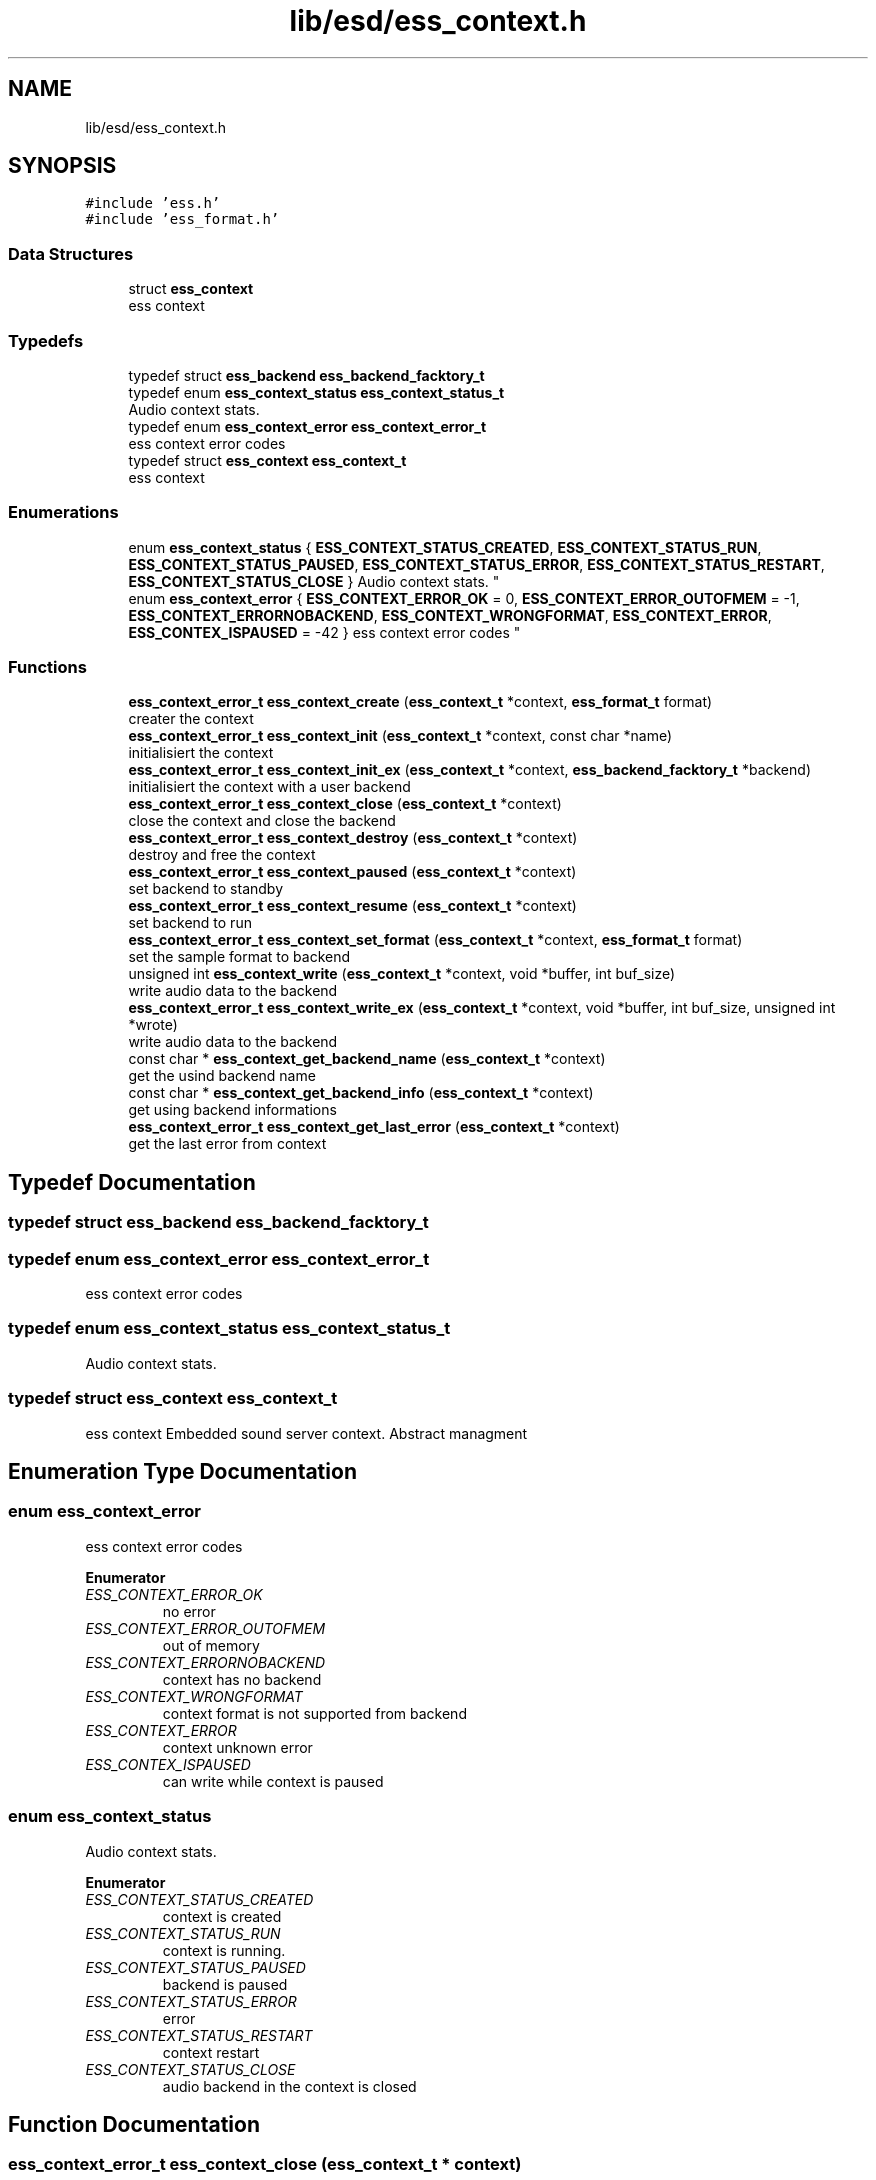.TH "lib/esd/ess_context.h" 3 "Sun Feb 3 2019" "Version 0.3" "OpenESS" \" -*- nroff -*-
.ad l
.nh
.SH NAME
lib/esd/ess_context.h
.SH SYNOPSIS
.br
.PP
\fC#include 'ess\&.h'\fP
.br
\fC#include 'ess_format\&.h'\fP
.br

.SS "Data Structures"

.in +1c
.ti -1c
.RI "struct \fBess_context\fP"
.br
.RI "ess context "
.in -1c
.SS "Typedefs"

.in +1c
.ti -1c
.RI "typedef struct \fBess_backend\fP \fBess_backend_facktory_t\fP"
.br
.ti -1c
.RI "typedef enum \fBess_context_status\fP \fBess_context_status_t\fP"
.br
.RI "Audio context stats\&. "
.ti -1c
.RI "typedef enum \fBess_context_error\fP \fBess_context_error_t\fP"
.br
.RI "ess context error codes "
.ti -1c
.RI "typedef struct \fBess_context\fP \fBess_context_t\fP"
.br
.RI "ess context "
.in -1c
.SS "Enumerations"

.in +1c
.ti -1c
.RI "enum \fBess_context_status\fP { \fBESS_CONTEXT_STATUS_CREATED\fP, \fBESS_CONTEXT_STATUS_RUN\fP, \fBESS_CONTEXT_STATUS_PAUSED\fP, \fBESS_CONTEXT_STATUS_ERROR\fP, \fBESS_CONTEXT_STATUS_RESTART\fP, \fBESS_CONTEXT_STATUS_CLOSE\fP }
.RI "Audio context stats\&. ""
.br
.ti -1c
.RI "enum \fBess_context_error\fP { \fBESS_CONTEXT_ERROR_OK\fP = 0, \fBESS_CONTEXT_ERROR_OUTOFMEM\fP = -1, \fBESS_CONTEXT_ERRORNOBACKEND\fP, \fBESS_CONTEXT_WRONGFORMAT\fP, \fBESS_CONTEXT_ERROR\fP, \fBESS_CONTEX_ISPAUSED\fP = -42 }
.RI "ess context error codes ""
.br
.in -1c
.SS "Functions"

.in +1c
.ti -1c
.RI "\fBess_context_error_t\fP \fBess_context_create\fP (\fBess_context_t\fP *context, \fBess_format_t\fP format)"
.br
.RI "creater the context "
.ti -1c
.RI "\fBess_context_error_t\fP \fBess_context_init\fP (\fBess_context_t\fP *context, const char *name)"
.br
.RI "initialisiert the context "
.ti -1c
.RI "\fBess_context_error_t\fP \fBess_context_init_ex\fP (\fBess_context_t\fP *context, \fBess_backend_facktory_t\fP *backend)"
.br
.RI "initialisiert the context with a user backend "
.ti -1c
.RI "\fBess_context_error_t\fP \fBess_context_close\fP (\fBess_context_t\fP *context)"
.br
.RI "close the context and close the backend "
.ti -1c
.RI "\fBess_context_error_t\fP \fBess_context_destroy\fP (\fBess_context_t\fP *context)"
.br
.RI "destroy and free the context "
.ti -1c
.RI "\fBess_context_error_t\fP \fBess_context_paused\fP (\fBess_context_t\fP *context)"
.br
.RI "set backend to standby "
.ti -1c
.RI "\fBess_context_error_t\fP \fBess_context_resume\fP (\fBess_context_t\fP *context)"
.br
.RI "set backend to run "
.ti -1c
.RI "\fBess_context_error_t\fP \fBess_context_set_format\fP (\fBess_context_t\fP *context, \fBess_format_t\fP format)"
.br
.RI "set the sample format to backend "
.ti -1c
.RI "unsigned int \fBess_context_write\fP (\fBess_context_t\fP *context, void *buffer, int buf_size)"
.br
.RI "write audio data to the backend "
.ti -1c
.RI "\fBess_context_error_t\fP \fBess_context_write_ex\fP (\fBess_context_t\fP *context, void *buffer, int buf_size, unsigned int *wrote)"
.br
.RI "write audio data to the backend "
.ti -1c
.RI "const char * \fBess_context_get_backend_name\fP (\fBess_context_t\fP *context)"
.br
.RI "get the usind backend name "
.ti -1c
.RI "const char * \fBess_context_get_backend_info\fP (\fBess_context_t\fP *context)"
.br
.RI "get using backend informations "
.ti -1c
.RI "\fBess_context_error_t\fP \fBess_context_get_last_error\fP (\fBess_context_t\fP *context)"
.br
.RI "get the last error from context "
.in -1c
.SH "Typedef Documentation"
.PP 
.SS "typedef struct \fBess_backend\fP \fBess_backend_facktory_t\fP"

.SS "typedef enum \fBess_context_error\fP \fBess_context_error_t\fP"

.PP
ess context error codes 
.SS "typedef enum \fBess_context_status\fP  \fBess_context_status_t\fP"

.PP
Audio context stats\&. 
.SS "typedef struct \fBess_context\fP \fBess_context_t\fP"

.PP
ess context Embedded sound server context\&. Abstract managment 
.SH "Enumeration Type Documentation"
.PP 
.SS "enum \fBess_context_error\fP"

.PP
ess context error codes 
.PP
\fBEnumerator\fP
.in +1c
.TP
\fB\fIESS_CONTEXT_ERROR_OK \fP\fP
no error 
.TP
\fB\fIESS_CONTEXT_ERROR_OUTOFMEM \fP\fP
out of memory 
.TP
\fB\fIESS_CONTEXT_ERRORNOBACKEND \fP\fP
context has no backend 
.TP
\fB\fIESS_CONTEXT_WRONGFORMAT \fP\fP
context format is not supported from backend 
.TP
\fB\fIESS_CONTEXT_ERROR \fP\fP
context unknown error 
.TP
\fB\fIESS_CONTEX_ISPAUSED \fP\fP
can write while context is paused 
.SS "enum \fBess_context_status\fP"

.PP
Audio context stats\&. 
.PP
\fBEnumerator\fP
.in +1c
.TP
\fB\fIESS_CONTEXT_STATUS_CREATED \fP\fP
context is created 
.TP
\fB\fIESS_CONTEXT_STATUS_RUN \fP\fP
context is running\&. 
.TP
\fB\fIESS_CONTEXT_STATUS_PAUSED \fP\fP
backend is paused 
.TP
\fB\fIESS_CONTEXT_STATUS_ERROR \fP\fP
error 
.TP
\fB\fIESS_CONTEXT_STATUS_RESTART \fP\fP
context restart 
.TP
\fB\fIESS_CONTEXT_STATUS_CLOSE \fP\fP
audio backend in the context is closed 
.SH "Function Documentation"
.PP 
.SS "\fBess_context_error_t\fP ess_context_close (\fBess_context_t\fP * context)"

.PP
close the context and close the backend 
.PP
\fBParameters:\fP
.RS 4
\fIcontext\fP the context 
.RE
.PP
\fBReturns:\fP
.RS 4
when ok then ESS_CONTEXT_ERROR_OK 
.RE
.PP

.SS "\fBess_context_error_t\fP ess_context_create (\fBess_context_t\fP * context, \fBess_format_t\fP format)"

.PP
creater the context 
.PP
.nf
ess_context_t context;
ess_context_create(&context, ESS_FORMAT_STEREO_92000_24);

.fi
.PP
 
.PP
\fBParameters:\fP
.RS 4
\fIcontext\fP the context 
.br
\fIformat\fP the using context format 
.RE
.PP

.SS "\fBess_context_error_t\fP ess_context_destroy (\fBess_context_t\fP * context)"

.PP
destroy and free the context 
.PP
\fBParameters:\fP
.RS 4
\fIcontext\fP the context 
.RE
.PP
\fBReturns:\fP
.RS 4
when ok then ESS_CONTEXT_ERROR_OK 
.RE
.PP

.SS "const char* ess_context_get_backend_info (\fBess_context_t\fP * context)"

.PP
get using backend informations 
.PP
\fBParameters:\fP
.RS 4
\fIcontext\fP the context 
.RE
.PP
\fBReturns:\fP
.RS 4
the using backend informations 
.RE
.PP

.SS "const char* ess_context_get_backend_name (\fBess_context_t\fP * context)"

.PP
get the usind backend name 
.PP
\fBParameters:\fP
.RS 4
\fIcontext\fP the context 
.RE
.PP
\fBReturns:\fP
.RS 4
the using backend name 
.RE
.PP

.SS "\fBess_context_error_t\fP ess_context_get_last_error (\fBess_context_t\fP * context)"

.PP
get the last error from context 
.PP
\fBParameters:\fP
.RS 4
\fIcontext\fP the context 
.RE
.PP
\fBReturns:\fP
.RS 4
the last error 
.RE
.PP

.SS "\fBess_context_error_t\fP ess_context_init (\fBess_context_t\fP * context, const char * name)"

.PP
initialisiert the context 
.PP
.nf
ess_context_t context;

ess_context_create(&context, ESS_FORMAT_STEREO_92000_24);
ess_context_init_ex(&context, "uart");

.fi
.PP
 
.PP
\fBParameters:\fP
.RS 4
\fIcontext\fP the context 
.br
\fIname\fP the name of the using backend 
.RE
.PP
\fBReturns:\fP
.RS 4
when ok then ESS_CONTEXT_ERROR_OK 
.RE
.PP

.SS "\fBess_context_error_t\fP ess_context_init_ex (\fBess_context_t\fP * context, \fBess_backend_facktory_t\fP * backend)"

.PP
initialisiert the context with a user backend 
.PP
.nf
ess_context_t context;
ess_backend_facktory_t* user_backend = { ,,, };

ess_context_create(&context, ESS_FORMAT_STEREO_92000_24);

ess_context_init_ex(&context, user_backend);

.fi
.PP
 
.PP
\fBParameters:\fP
.RS 4
\fIcontext\fP the context 
.RE
.PP
\fBReturns:\fP
.RS 4
when ok then ESS_CONTEXT_ERROR_OK 
.RE
.PP

.SS "\fBess_context_error_t\fP ess_context_paused (\fBess_context_t\fP * context)"

.PP
set backend to standby 
.PP
\fBParameters:\fP
.RS 4
\fIcontext\fP the context 
.RE
.PP
\fBReturns:\fP
.RS 4
when ok then ESS_CONTEXT_ERROR_OK 
.RE
.PP

.SS "\fBess_context_error_t\fP ess_context_resume (\fBess_context_t\fP * context)"

.PP
set backend to run 
.PP
\fBParameters:\fP
.RS 4
\fIcontext\fP the context 
.RE
.PP
\fBReturns:\fP
.RS 4
when ok then ESS_CONTEXT_ERROR_OK 
.RE
.PP

.SS "\fBess_context_error_t\fP ess_context_set_format (\fBess_context_t\fP * context, \fBess_format_t\fP format)"

.PP
set the sample format to backend 
.PP
\fBParameters:\fP
.RS 4
\fIcontext\fP the context 
.PP
.nf
ess_context_t context;

ess_context_create(&context, ESS_FORMAT_STEREO_92000_24); // Backend Format
ess_context_init_ex(&context, "uart"); // open uart backend

ess_context_set_format(&context, LOADED_WAV_FORMAT);

.fi
.PP
 
.br
\fIformat\fP the new using format 
.RE
.PP
\fBReturns:\fP
.RS 4
when ok then ESS_CONTEXT_ERROR_OK 
.RE
.PP

.SS "unsigned int ess_context_write (\fBess_context_t\fP * context, void * buffer, int buf_size)"

.PP
write audio data to the backend 
.PP
\fBParameters:\fP
.RS 4
\fIcontext\fP the context 
.br
\fIbuffer\fP the audio pcm data 
.br
\fIbuf_size\fP the size of the buffer 
.RE
.PP
\fBReturns:\fP
.RS 4
the written data\&. 
.RE
.PP

.SS "\fBess_context_error_t\fP ess_context_write_ex (\fBess_context_t\fP * context, void * buffer, int buf_size, unsigned int * wrote)"

.PP
write audio data to the backend 
.PP
\fBParameters:\fP
.RS 4
\fIcontext\fP the context 
.br
\fIbuffer\fP the audio pcm data 
.br
\fIbuf_size\fP the size of the buffer 
.br
\fIwrote\fP the written data 
.RE
.PP
\fBReturns:\fP
.RS 4
when ok then ESS_CONTEXT_ERROR_OK 
.RE
.PP

.SH "Author"
.PP 
Generated automatically by Doxygen for OpenESS from the source code\&.
